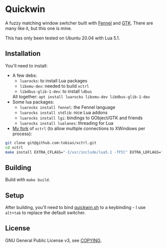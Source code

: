 * Quickwin

A fuzzy matching window switcher built with [[https://fennel-lang.org/][Fennel]] and [[https://www.gtk.org/][GTK]]. There are
many like it, but this one is mine.

This has only been tested on Ubuntu 20.04 with Lua 5.1.

** Installation

You'll need to install:
+ A few debs:
  - ~luarocks~: to install Lua packages
  - ~libxmu-dev~: needed to build ~xctrl~
  - ~libdbus-glib-1-dev~: to install ~ldbus~
  All together: ~apt install luarocks libxmu-dev libdbus-glib-1-dev~
+ Some lua packages:
  - ~luarocks install fennel~: the Fennel language
  - ~luarocks install stdlib~: nice Lua addons
  - ~luarocks install lgi~: bindings to GObject/GTK and friends
  - ~luarocks install lualanes~: threading for Lua
+ [[https://github.com/tobias/xctrl/][My fork]] of ~xctrl~ (to allow multiple connections to XWindows per process):
#+BEGIN_SRC sh
git clone git@github.com:tobias/xctrl.git
cd xctrl
make install EXTRA_CFLAGS="-I/usr/include/lua5.1 -fPIC" EXTRA_LDFLAGS="-Wl,--no-as-needed"
#+END_SRC

** Building

Build with ~make build~.

** Setup

After building, you'll need to bind [[./quickwin.sh][quickwin.sh]] to a keybinding - I
use ~alt+tab~ to replace the default switcher.

** License

GNU General Public License v3, see [[./COPYING][COPYING]].

  
